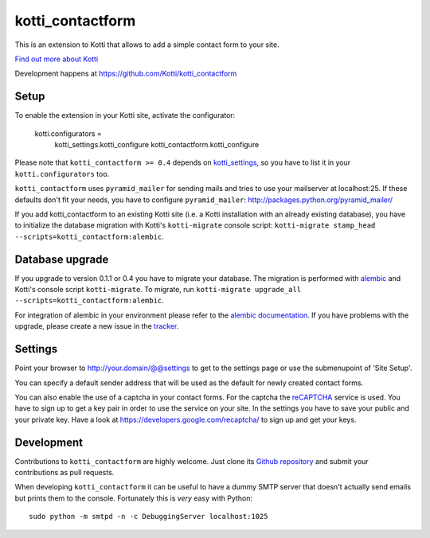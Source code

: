=================
kotti_contactform
=================

This is an extension to Kotti that allows to add a simple contact form
to your site. |build status|_

`Find out more about Kotti`_

Development happens at https://github.com/Kotti/kotti_contactform

.. |build status| image:: https://secure.travis-ci.org/Kotti/kotti_contactform.png?branch=master
.. _build status: http://travis-ci.org/Kotti/kotti_contactform
.. _Find out more about Kotti: http://pypi.python.org/pypi/Kotti

Setup
=====

To enable the extension in your Kotti site, activate the configurator:

    kotti.configurators =
        kotti_settings.kotti_configure
        kotti_contactform.kotti_configure

Please note that ``kotti_contactform >= 0.4`` depends on kotti_settings_,
so you have to list it in your ``kotti.configurators`` too.

``kotti_contactform`` uses ``pyramid_mailer`` for sending mails and
tries to use your mailserver at localhost:25. If these defaults don't
fit your needs, you have to configure ``pyramid_mailer``:
http://packages.python.org/pyramid_mailer/

If you add kotti_contactform to an existing Kotti site (i.e. a Kotti
installation with an already existing database), you have to
initialize the database migration with Kotti's ``kotti-migrate``
console script: ``kotti-migrate
stamp_head --scripts=kotti_contactform:alembic``.

Database upgrade
================

If you upgrade to version 0.1.1 or 0.4 you have to migrate your
database. The migration is performed with `alembic`_ and Kotti's
console script ``kotti-migrate``. To migrate, run ``kotti-migrate
upgrade_all --scripts=kotti_contactform:alembic``.

For integration of alembic in your environment please refer to the
`alembic documentation`_. If you have problems with the upgrade,
please create a new issue in the `tracker`_.

Settings
========

Point your browser to http://your.domain/@@settings to get to the settings page
or use the submenupoint of 'Site Setup'.

You can specify a default sender address that will be used as the default for newly created contact forms.

You can also enable the use of a captcha in your contact forms.
For the captcha the `reCAPTCHA`_ service is used.
You have to sign up to get a key pair in order to use the service on your site.
In the settings you have to save your public and your private key.
Have a look at https://developers.google.com/recaptcha/ to sign up and get your keys.

Development
===========

Contributions to ``kotti_contactform`` are highly welcome.
Just clone its `Github repository`_ and submit your contributions as pull requests.

When developing ``kotti_contactform`` it can be useful to have a dummy SMTP server that doesn't actually send emails but prints them to the console.
Fortunately this is *very* easy with Python::

    sudo python -m smtpd -n -c DebuggingServer localhost:1025


.. _alembic: http://pypi.python.org/pypi/alembic
.. _alembic documentation: http://alembic.readthedocs.org/en/latest/index.html
.. _tracker: https://github.com/Kotti/kotti_contactform/issues
.. _kotti_settings: http://pypi.python.org/pypi/kotti_settings
.. _reCAPTCHA: https://developers.google.com/recaptcha/
.. _Github repository: https://github.com/Kotti/kotti_contactform
